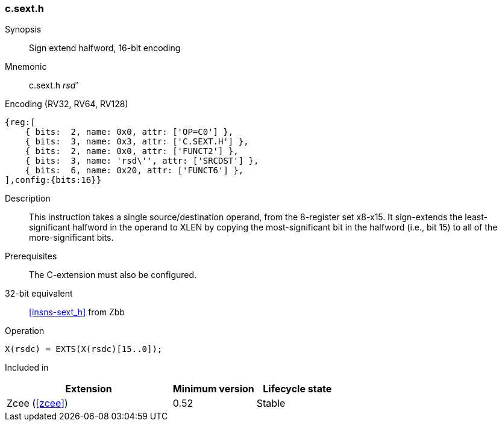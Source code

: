 <<<
[#insns-c_sext_h,reftext="Sign extend halfword, 16-bit encoding"]
=== c.sext.h

Synopsis::
Sign extend halfword, 16-bit encoding

Mnemonic::
c.sext.h _rsd'_

Encoding (RV32, RV64, RV128)::
[wavedrom, , svg]
....
{reg:[
    { bits:  2, name: 0x0, attr: ['OP=C0'] },
    { bits:  3, name: 0x3, attr: ['C.SEXT.H'] },
    { bits:  2, name: 0x0, attr: ['FUNCT2'] },
    { bits:  3, name: 'rsd\'', attr: ['SRCDST'] },
    { bits:  6, name: 0x20, attr: ['FUNCT6'] },
],config:{bits:16}}
....

Description::
This instruction takes a single source/destination operand, from the 8-register set x8-x15. It sign-extends the least-significant halfword in the operand to XLEN by copying the most-significant bit
in the halfword (i.e., bit 15) to all of the more-significant bits.


Prerequisites::
The C-extension must also be configured.

32-bit equivalent::
<<insns-sext_h>> from Zbb

Operation::
[source,sail]
--
X(rsdc) = EXTS(X(rsdc)[15..0]);
--

Included in::
[%header,cols="4,2,2"]
|===
|Extension
|Minimum version
|Lifecycle state

|Zcee (<<#zcee>>)
|0.52
|Stable
|===
